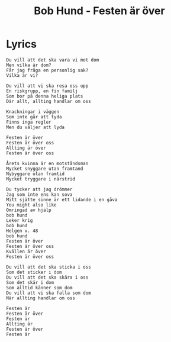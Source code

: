 #+TITLE: Bob Hund - Festen är över

* Lyrics
#+begin_example
Du vill att det ska vara vi mot dom
Men vilka är dom?
Får jag fråga en personlig sak?
Vilka är vi?

Du vill att vi ska resa oss upp
En riskgrupp, en fin familj
Som bor på denna heliga plats
Där allt, allting handlar om oss

Knackningar i väggen
Som inte går att tyda
Finns inga regler
Men du väljer att lyda

Festen är över
Festen är över oss
Allting är över
Festen är över oss

Årets kvinna är en motståndsman
Mycket snyggare utan framtand
Nybyggare utan framtid
Mycket tryggare i närstrid

Du tycker att jag drömmer
Jag som inte ens kan sova
Mitt sjätte sinne är ett lidande i en gåva
You might also like
Omringad av hjälp
​bob hund
Leker krig
​bob hund
Helgen v. 48
​bob hund
Festen är över
Festen är över oss
Kvällen är över
Festen är över oss

Du vill att det ska sticka i oss
Som det sticker i dom
Du vill att det ska skära i oss
Som det skär i dom
Som alltid känner som dom
Du vill att vi ska falla som dom
När allting handlar om oss

Festen är
Festen är över
Festen är
Allting är
Festen är över
Festen är
#+end_example
